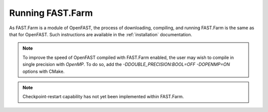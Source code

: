 .. _FF:Running:

Running FAST.Farm
=================

As FAST.Farm is a module of OpenFAST, the process of downloading, compiling,
and running FAST.Farm is the same as that for OpenFAST. Such instructions are
available in the :ref:`installation` documentation.

.. note::
   To improve the speed of OpenFAST compiled with FAST.Farm enabled, the user
   may wish to compile in single precision with `OpenMP`.  To do so, add the
   `-DDOUBLE_PRECISION:BOOL=OFF -DOPENMP=ON` options with CMake.

.. note::
   Checkpoint-restart capability has not yet been implemented within FAST.Farm.
